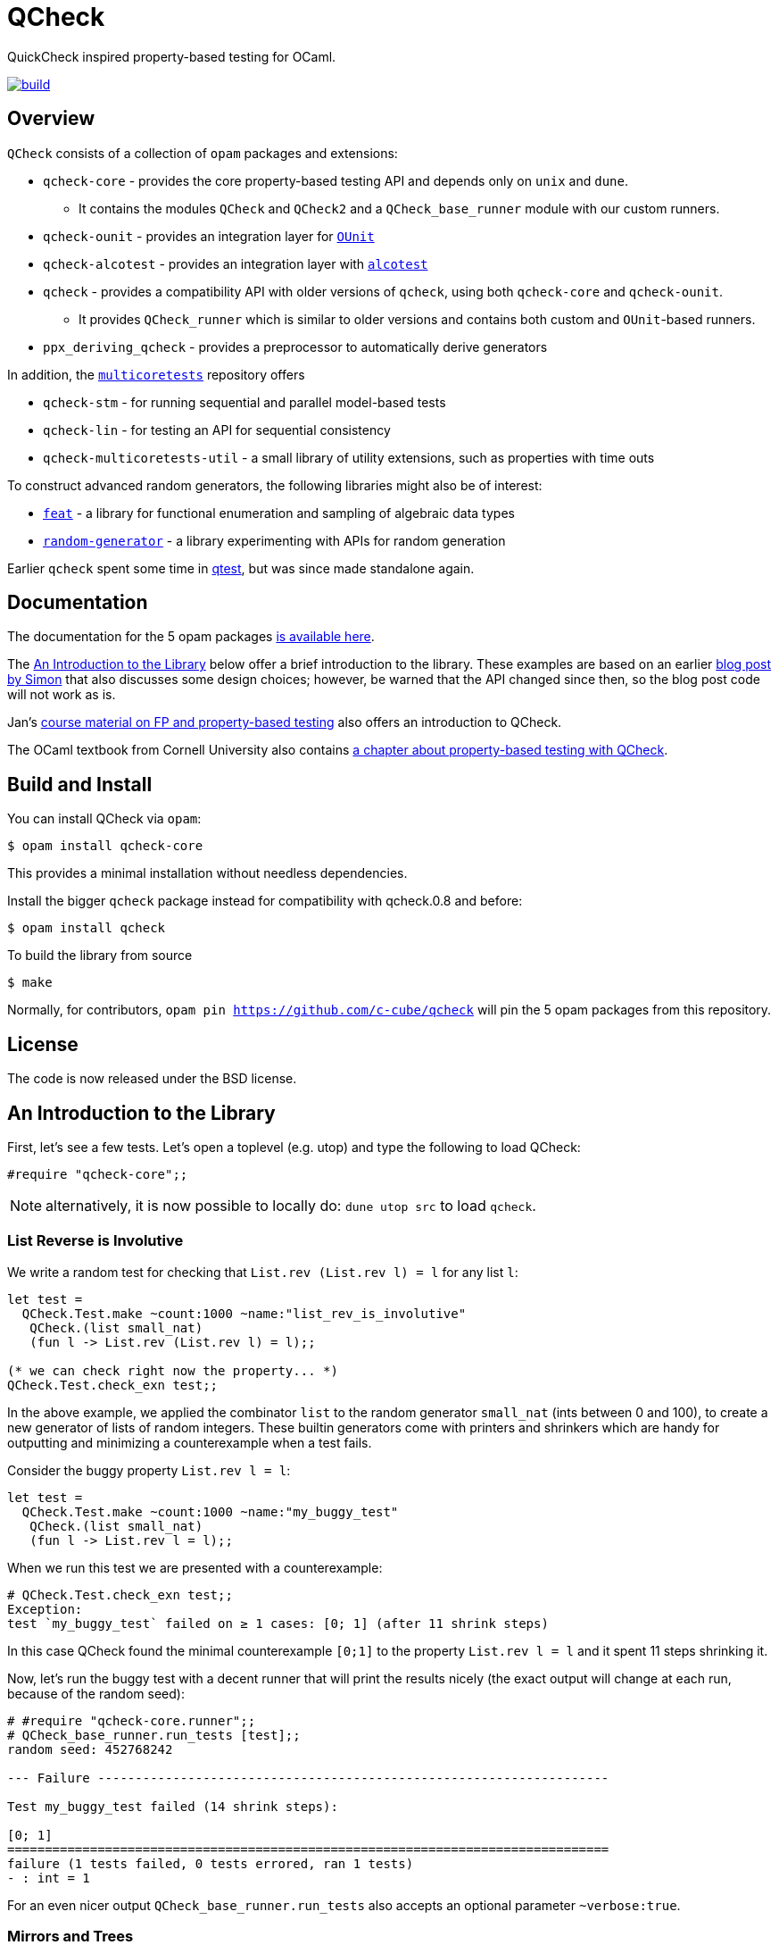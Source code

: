 = QCheck
:toc: macro
:toclevels: 4
:source-highlighter: pygments

QuickCheck inspired property-based testing for OCaml.

image::https://github.com/c-cube/qcheck/actions/workflows/main.yml/badge.svg[alt="build", link=https://github.com/c-cube/qcheck/actions/workflows/main.yml]

== Overview

`QCheck` consists of a collection of `opam` packages and extensions:

- `qcheck-core` - provides the core property-based testing API and depends only
  on `unix` and `dune`.
  * It contains the modules `QCheck` and `QCheck2` and a `QCheck_base_runner`
    module with our custom runners.
- `qcheck-ounit` - provides an integration layer for https://github.com/gildor478/ounit[`OUnit`]
- `qcheck-alcotest` - provides an integration layer with https://github.com/mirage/alcotest[`alcotest`]
- `qcheck` - provides a compatibility API with older versions of `qcheck`,
  using both `qcheck-core` and `qcheck-ounit`.
  * It provides `QCheck_runner` which is similar to older versions and contains
    both custom and `OUnit`-based runners.
- `ppx_deriving_qcheck` - provides a preprocessor to automatically derive
   generators

In addition, the https://github.com/ocaml-multicore/multicoretests[`multicoretests`]
repository offers

- `qcheck-stm` - for running sequential and parallel model-based tests
- `qcheck-lin` - for testing an API for sequential consistency
- `qcheck-multicoretests-util` - a small library of utility extensions, such as
  properties with time outs

To construct advanced random generators, the following libraries might also be
of interest:

- https://gitlab.inria.fr/fpottier/feat/[`feat`] - a library for functional
  enumeration and sampling of algebraic data types
- https://github.com/gasche/random-generator/[`random-generator`] - a library
  experimenting with APIs for random generation

Earlier `qcheck` spent some time in https://github.com/vincent-hugot/iTeML[qtest],
but was since made standalone again.


== Documentation

The documentation for the 5 opam packages https://c-cube.github.io/qcheck/[is available here].

The <<examples>> below offer a brief introduction to the
library. These examples are based on an earlier
https://cedeela.fr/quickcheck-for-ocaml[blog post by Simon] that also
discusses some design choices; however, be warned that the API changed
since then, so the blog post code will not work as is.

Jan's http://janmidtgaard.dk/quickcheck/index.html[course material on
 FP and property-based testing] also offers an introduction to QCheck.

The OCaml textbook from Cornell University also contains
https://cs3110.github.io/textbook/chapters/correctness/randomized.html[a
chapter about property-based testing with QCheck].


== Build and Install

You can install QCheck via `opam`:

    $ opam install qcheck-core

This provides a minimal installation without needless dependencies.

Install the bigger `qcheck` package instead for compatibility with qcheck.0.8
and before:

    $ opam install qcheck

To build the library from source

    $ make

Normally, for contributors, `opam pin https://github.com/c-cube/qcheck`
will pin the 5 opam packages from this repository.


== License

The code is now released under the BSD license.

[[examples]]
== An Introduction to the Library

First, let's see a few tests. Let's open a toplevel (e.g. utop)
and type the following to load QCheck:

[source,OCaml]
----
#require "qcheck-core";;
----

NOTE: alternatively, it is now possible to locally do: `dune utop src`
to load `qcheck`.

=== List Reverse is Involutive

We write a random test for checking that `List.rev (List.rev l) = l` for
any list `l`:

[source,OCaml]
----
let test =
  QCheck.Test.make ~count:1000 ~name:"list_rev_is_involutive"
   QCheck.(list small_nat)
   (fun l -> List.rev (List.rev l) = l);;

(* we can check right now the property... *)
QCheck.Test.check_exn test;;
----


In the above example, we applied the combinator `list` to
the random generator `small_nat` (ints between 0 and 100), to create a
new generator of lists of random integers. These builtin generators
come with printers and shrinkers which are handy for outputting and
minimizing a counterexample when a test fails.

Consider the buggy property `List.rev l = l`:

[source,OCaml]
----
let test =
  QCheck.Test.make ~count:1000 ~name:"my_buggy_test"
   QCheck.(list small_nat)
   (fun l -> List.rev l = l);;
----

When we run this test we are presented with a counterexample:

[source,OCaml]
----
# QCheck.Test.check_exn test;;
Exception:
test `my_buggy_test` failed on ≥ 1 cases: [0; 1] (after 11 shrink steps)
----

In this case QCheck found the minimal counterexample `[0;1]` to the property
`List.rev l = l` and it spent 11 steps shrinking it.


Now, let's run the buggy test with a decent runner that will print the results
nicely (the exact output will change at each run, because of the random seed):

----
# #require "qcheck-core.runner";;
# QCheck_base_runner.run_tests [test];;
random seed: 452768242

--- Failure --------------------------------------------------------------------

Test my_buggy_test failed (14 shrink steps):

[0; 1]
================================================================================
failure (1 tests failed, 0 tests errored, ran 1 tests)
- : int = 1
----

For an even nicer output `QCheck_base_runner.run_tests` also accepts an optional
parameter `~verbose:true`.


=== Mirrors and Trees

`QCheck` provides many useful combinators to write generators, especially for
recursive types, algebraic types, and tuples.

Let's see how to generate random trees:

[source,OCaml]
----
type tree = Leaf of int | Node of tree * tree

let leaf x = Leaf x
let node x y = Node (x,y)

let tree_gen = QCheck.Gen.(sized @@ fix
  (fun self n -> match n with
    | 0 -> map leaf nat
    | n ->
      frequency
        [1, map leaf nat;
         2, map2 node (self (n/2)) (self (n/2))]
    ));;

(* generate a few trees, just to check what they look like: *)
QCheck.Gen.generate ~n:20 tree_gen;;

let arbitrary_tree =
  let open QCheck.Iter in
  let rec print_tree = function
    | Leaf i -> "Leaf " ^ (string_of_int i)
    | Node (a,b) -> "Node (" ^ (print_tree a) ^ "," ^ (print_tree b) ^ ")"
  in
  let rec shrink_tree = function
    | Leaf i -> QCheck.Shrink.int i >|= leaf
    | Node (a,b) ->
      of_list [a;b]
      <+>
      (shrink_tree a >|= fun a' -> node a' b)
      <+>
      (shrink_tree b >|= fun b' -> node a b')
  in
  QCheck.make tree_gen ~print:print_tree ~shrink:shrink_tree;;
----

Here we write a generator of random trees, `tree_gen`, using
the `fix` combinator. `fix` is *sized* (it is a function from `int` to
a random generator; in particular for size 0 it returns only leaves).
The `sized` combinator first generates a random size, and then applies
its argument to this size.

Other combinators include monadic abstraction, lifting functions,
generation of lists, arrays, and a choice function.

Then, we define `arbitrary_tree`, a `tree QCheck.arbitrary` value, which
contains everything needed for testing on trees:

- a random generator (mandatory), weighted with `frequency` to
  increase the chance of generating deep trees
- a printer (optional), very useful for printing counterexamples
- a *shrinker* (optional), very useful for trying to reduce big
  counterexamples to small counterexamples that are usually
  more easy to understand.

The above shrinker strategy is to

- reduce the integer leaves, and
- substitute an internal `Node` with either of its subtrees or
  by splicing in a recursively shrunk subtree.

A range of combinators in `QCheck.Shrink` and `QCheck.Iter` are available
for building shrinking functions.


We can write a failing test using this generator to see the
printer and shrinker in action:

[source,OCaml]
----
let rec mirror_tree (t:tree) : tree = match t with
  | Leaf _ -> t
  | Node (a,b) -> node (mirror_tree b) (mirror_tree a);;

let test_buggy =
  QCheck.Test.make ~name:"buggy_mirror" ~count:200
    arbitrary_tree (fun t -> t = mirror_tree t);;

QCheck_base_runner.run_tests [test_buggy];;
----

This test fails with:

[source,OCaml]
----

--- Failure --------------------------------------------------------------------

Test mirror_buggy failed (6 shrink steps):

Node (Leaf 0,Leaf 1)
================================================================================
failure (1 tests failed, 0 tests errored, ran 1 tests)
- : int = 1
----


With the (new found) understanding that mirroring a tree
changes its structure, we can formulate another property
that involves sequentializing its elements in a traversal:

[source,OCaml]
----
let tree_infix (t:tree): int list =
  let rec aux acc t = match t with
    | Leaf i -> i :: acc
    | Node (a,b) ->
      aux (aux acc b) a
  in
  aux [] t;;

let test_mirror =
  QCheck.Test.make ~name:"mirror_tree" ~count:200
    arbitrary_tree
    (fun t -> List.rev (tree_infix t) = tree_infix (mirror_tree t));;

QCheck_base_runner.run_tests [test_mirror];;
----


=== Integrated shrinking with `QCheck2`

You may have noticed the `shrink_tree` function above to reduce tree
counterexamples. With the newer `QCheck2` module, this is not needed
as shrinking is built into its generators.

For example, we can rewriting the above tree generator to `QCheck2` by just
changing the `QCheck` occurrences to `QCheck2`:

[source,OCaml]
----
type tree = Leaf of int | Node of tree * tree

let leaf x = Leaf x
let node x y = Node (x,y)

let tree_gen = QCheck2.Gen.(sized @@ fix
  (fun self n -> match n with
    | 0 -> map leaf nat
    | n ->
      frequency
        [1, map leaf nat;
         2, map2 node (self (n/2)) (self (n/2))]
    ));;

(* generate a few trees with QCheck2, just to check what they look like: *)
QCheck2.Gen.generate ~n:20 tree_gen;;
----


`QCheck2.Test.make` has a slightly different API than `QCheck.Test.make`,
in that it accepts an optional `~print` argument and consumes generators
directly built with `QCheck2.Gen`:

[source,OCaml]
----
let rec print_tree = function
  | Leaf i -> "Leaf " ^ (string_of_int i)
  | Node (a,b) -> "Node (" ^ (print_tree a) ^ "," ^ (print_tree b) ^ ")";;

let rec mirror_tree (t:tree) : tree = match t with
  | Leaf _ -> t
  | Node (a,b) -> node (mirror_tree b) (mirror_tree a);;

let test_buggy =
  QCheck2.Test.make ~name:"buggy_mirror" ~count:200 ~print:print_tree
    tree_gen (fun t -> t = mirror_tree t);;

QCheck_base_runner.run_tests [test_buggy];;
----


=== Preconditions

The functions `QCheck.assume` and `QCheck.(==>)` can be used for
tests with preconditions.
For instance, `List.hd l :: List.tl l = l` only holds for non-empty lists.
Without the precondition, the property is false and will even raise
an exception in some cases.

[source,OCaml]
----
let test_hd_tl =
  QCheck.(Test.make
    (list int) (fun l ->
      assume (l <> []);
      l = List.hd l :: List.tl l));;

QCheck_base_runner.run_tests [test_hd_tl];;
----

By including a precondition QCheck will only run a property on input
satisfying `assume`'s condition, potentially generating extra test inputs.


=== Long tests

It is often useful to have two version of a testsuite: a short one that runs
reasonably fast (so that it is effectively run each time a project is built),
and a long one that might be more exhaustive (but whose running time makes it
impossible to run at each build). To that end, each test has a 'long' version.
In the long version of a test, the number of tests to run is multiplied by
the `~long_factor` argument of `QCheck.Test.make`.


=== Runners

The module `QCheck_base_runner` defines several functions to run tests.
The easiest one is probably `run_tests`, but if you write your tests in
a separate executable you can also use `run_tests_main` which parses
command line arguments and exits with `0` in case of success,
or an error number otherwise.

The module `QCheck_runner` from the `qcheck` opam package is similar, and
includes compatibility with `OUnit`.


=== Integration within OUnit

https://github.com/gildor478/ounit[OUnit] is a popular unit-testing framework
for OCaml.
QCheck provides a sub-library `qcheck-ounit` with some helpers, in `QCheck_ounit`,
to convert its random tests into OUnit tests that can be part of a wider
test-suite.

[source,OCaml]
----
let passing =
  QCheck.Test.make ~count:1000
    ~name:"list_rev_is_involutive"
    QCheck.(list small_nat)
    (fun l -> List.rev (List.rev l) = l);;

let failing =
  QCheck.Test.make ~count:10
    ~name:"fail_sort_id"
    QCheck.(list small_nat)
    (fun l -> l = List.sort compare l);;

let _ =
  let open OUnit in
  run_test_tt_main
    ("tests" >:::
       List.map QCheck_ounit.to_ounit_test [passing; failing])
----


=== Integration within alcotest

https://github.com/mirage/alcotest/[Alcotest] is a simple and colorful test framework for
OCaml. QCheck now provides a sub-library `qcheck-alcotest` to
easily integrate into an alcotest test suite:

[source,OCaml]
----

let passing =
  QCheck.Test.make ~count:1000
    ~name:"list_rev_is_involutive"
    QCheck.(list small_int)
    (fun l -> List.rev (List.rev l) = l);;

let failing =
  QCheck.Test.make ~count:10
    ~name:"fail_sort_id"
    QCheck.(list small_int)
    (fun l -> l = List.sort compare l);;

let () =
  let suite =
    List.map QCheck_alcotest.to_alcotest
      [ passing; failing]
  in
  Alcotest.run "my test" [
    "suite", suite
  ]
----


=== Integration within Rely

https://reason-native.com/docs/rely/[Rely] is a Jest-inspire native reason
testing framework. @reason-native/qcheck-rely is available via NPM and provides
matchers for the easy use of qCheck within Rely.

[source, Reason]
----
open TestFramework;
open QCheckRely;

let {describe} = extendDescribe(QCheckRely.Matchers.matchers);

describe("qcheck-rely", ({test}) => {
  test("passing test", ({expect}) => {
    let passing =
      QCheck.Test.make(
        ~count=1000,
        ~name="list_rev_is_involutive",
        QCheck.(list(small_int)),
        l =>
        List.rev(List.rev(l)) == l
      );
    expect.ext.qCheckTest(passing);
    ();
  });
  test("failing test", ({expect}) => {
    let failing =
      QCheck.Test.make(
        ~count=10, ~name="fail_sort_id", QCheck.(list(small_int)), l =>
        l == List.sort(compare, l)
      );

    expect.ext.qCheckTest(failing);
    ();
  });
});

----


=== Deriving generators

The `ppx_deriving_qcheck` opam package provides a ppx_deriver to derive QCheck
generators from a type declaration:

[source,OCaml]
----
type tree = Leaf of int | Node of tree * tree
[@@deriving qcheck]
----

See the according https://github.com/c-cube/qcheck/tree/master/src/ppx_deriving_qcheck/[README]
for more information and examples.


=== Usage from dune

We can use the buggy test from above using the `qcheck-core` opam package:

[source,OCaml]
----
(* test.ml *)
let test =
  QCheck.Test.make ~count:1000 ~name:"my_buggy_test"
   QCheck.(list small_nat)
   (fun l -> List.rev l = l)

let _ = QCheck_base_runner.run_tests_main [test]
----

with the following `dune` file (note the `qcheck-core.runner` sub-package):

[source,lisp]
----
(test
 (name test)
 (modules test)
 (libraries qcheck-core qcheck-core.runner)
)
----

and run it with `dune exec ./test.exe` or `dune runtest`.

We recommend using the `qcheck-core` package as it has a minimal set of
dependencies and also avoids problems with using
`(implicit_transitive_deps false)` in dune.

To instead use the `qcheck` opam package and its included `QCheck_runner`:

[source,OCaml]
----
(* test.ml *)
let test =
  QCheck.Test.make ~count:1000 ~name:"my_buggy_test"
   QCheck.(list small_nat)
   (fun l -> List.rev l = l)

let _ = QCheck_runner.run_tests_main [test]
----

with the following `dune` file:

[source,lisp]
----
(test
 (name test)
 (modules test)
 (libraries qcheck)
)
----
